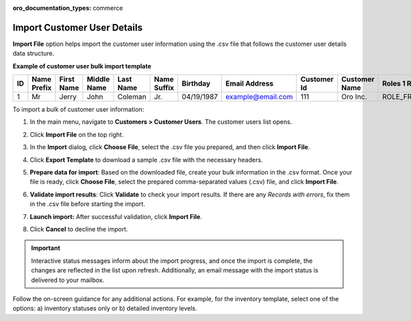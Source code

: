 :oro_documentation_types: commerce

.. _import-customer-users:

Import Customer User Details
----------------------------

.. start

**Import File** option helps import the customer user information using the .csv file that follows the customer user details data structure.

**Example of customer user bulk import template**

.. container:: scroll-table

   .. csv-table::
     :header: "ID","Name Prefix","First Name","Middle Name","Last Name","Name Suffix","Birthday","Email Address","Customer Id","Customer Name","Roles 1 Role","Enabled","Confirmed","Owner Id","Website Id"
     :widths: 5, 5, 5, 5, 10, 5, 10, 10, 5, 10, 10, 5, 5, 5, 5

     1,"Mr","Jerry","John","Coleman","Jr.","04/19/1987","example@email.com",111,"Oro Inc.","ROLE_FRONTEND_BUYER",1,0,1,1

To import a bulk of |imported_information|:

1. In the main menu, navigate to |menu|. The |item| list opens.

2. Click **Import File** on the top right.

3. In the **Import** dialog, click **Choose File**, select the .csv file you prepared, and then click **Import File**.

   |image|

4. Click **Export Template** to download a sample .csv file with the necessary headers.

5. **Prepare data for import**: Based on the downloaded file, create your bulk information in the .csv format. Once your file is ready, click **Choose File**, select the prepared comma-separated values (.csv) file, and click **Import File**.

6. **Validate import results**: Click **Validate** to check your import results. If there are any *Records with errors*, fix them in the .csv file before starting the import.

7. **Launch import:** After successful validation, click **Import File**.

8. Click **Cancel** to decline the import.

.. important:: Interactive status messages inform about the import progress, and once the import is complete, the changes are reflected in the list upon refresh. Additionally, an email message with the import status is delivered to your mailbox.

Follow the on-screen guidance for any additional actions. For example, for the inventory template, select one of the options: a) inventory statuses only or b) detailed inventory levels.

.. raw:: HTML

   <iframe width="560" height="315" src="https://www.youtube.com/embed/shpqpFao6bA" frameborder="0" allowfullscreen></iframe>

.. finish

.. |imported_information| replace:: customer user information

.. |menu| replace:: **Customers > Customer Users**

.. |item| replace:: customer users

.. |image| image:: /user/img/customers/customer_users/import_customer_users.png